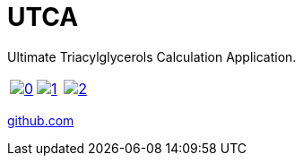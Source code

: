 = UTCA
:imagesdir: {{ site.url }}/assets/projects/utca
:page-description: A program to calculate the distribution of fatty acid acyls in triacylglycerols.
:page-excerpt: Ultimate Triacylglycerols Calculation Application
:page-liquid:
ifndef::env-github[:toc:]

Ultimate Triacylglycerols Calculation Application.

[cols="3*a", frame=none, grid=none]
|===
|image:0.jpg[link=0.jpg]
|image:1.jpg[link=1.jpg]
|image:2.jpg[link=2.jpg]
|===

link:https://github.com/ippras/utca[github.com]
